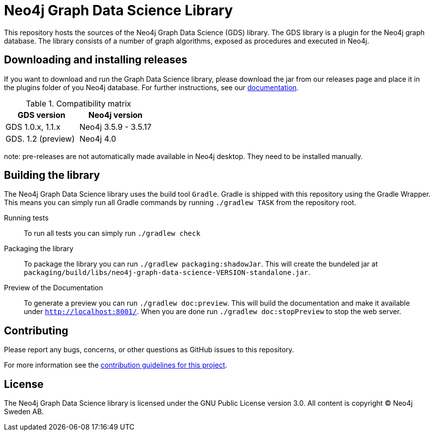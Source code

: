 = Neo4j Graph Data Science Library

This repository hosts the sources of the Neo4j Graph Data Science (GDS) library.
The GDS library is a plugin for the Neo4j graph database.
The library consists of a number of graph algorithms, exposed as procedures and executed in Neo4j.

== Downloading and installing releases
If you want to download and run the Graph Data Science library, please download the jar from our releases page and place it in the plugins folder of you Neo4j database. For further instructions, see our https://neo4j.com/docs/graph-data-science/current/installation/[documentation].

.Compatibility matrix
|===
|GDS version |Neo4j version

|GDS 1.0.x, 1.1.x 
|Neo4j 3.5.9 - 3.5.17

|GDS. 1.2 (preview)
|Neo4j 4.0
|===

note: pre-releases are not automatically made available in Neo4j desktop. They need to be installed manually.

== Building the library

The Neo4j Graph Data Science library uses the build tool `Gradle`.
Gradle is shipped with this repository using the Gradle Wrapper.
This means you can simply run all Gradle commands by running `./gradlew TASK` from the repository root.

Running tests::
To run all tests you can simply run `./gradlew check`

Packaging the library::
To package the library you can run `./gradlew packaging:shadowJar`.
This will create the bundeled jar at `packaging/build/libs/neo4j-graph-data-science-VERSION-standalone.jar`.

Preview of the Documentation::
To generate a preview you can run `./gradlew doc:preview`.
This will build the documentation and make it available under `http://localhost:8001/`.
When you are done run `./gradlew doc:stopPreview` to stop the web server.


== Contributing

Please report any bugs, concerns, or other questions as GitHub issues to this repository.

For more information see the link:CONTRIBUTING.md[contribution guidelines for this project].

== License

The Neo4j Graph Data Science library is licensed under the GNU Public License version 3.0.
All content is copyright © Neo4j Sweden AB.
